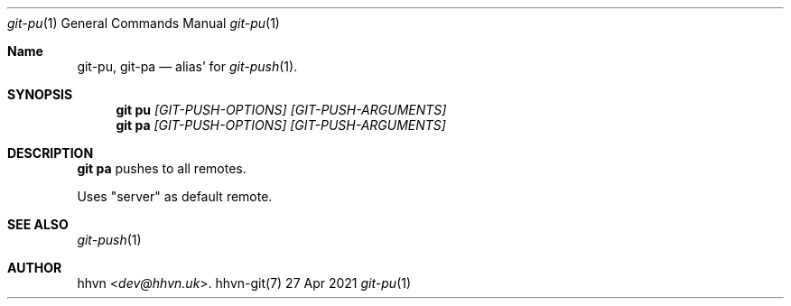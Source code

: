 .Dd 27 Apr 2021
.Dt git-pu 1
.Os hhvn-git(7)
.Sh Name
.Nm git-pu ,
.Nm git-pa
.Nd alias' for
.Xr git-push 1 "."
.Sh SYNOPSIS
.Nm git pu
.Ar [GIT-PUSH-OPTIONS]
.Ar [GIT-PUSH-ARGUMENTS]
.Nm git pa
.Ar [GIT-PUSH-OPTIONS]
.Ar [GIT-PUSH-ARGUMENTS]
.Sh DESCRIPTION
.Nm git pa
pushes to all remotes.

Uses "server" as default remote.
.Sh SEE ALSO
.Xr git-push 1
.Sh AUTHOR
.An hhvn Aq Mt dev@hhvn.uk .
